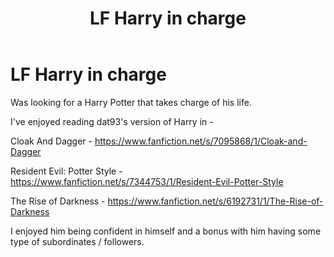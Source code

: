#+TITLE: LF Harry in charge

* LF Harry in charge
:PROPERTIES:
:Author: Myradinn
:Score: 6
:DateUnix: 1488060803.0
:DateShort: 2017-Feb-26
:FlairText: Request
:END:
Was looking for a Harry Potter that takes charge of his life.

I've enjoyed reading dat93's version of Harry in -

Cloak And Dagger - [[https://www.fanfiction.net/s/7095868/1/Cloak-and-Dagger]]

Resident Evil: Potter Style - [[https://www.fanfiction.net/s/7344753/1/Resident-Evil-Potter-Style]]

The Rise of Darkness - [[https://www.fanfiction.net/s/6192731/1/The-Rise-of-Darkness]]

I enjoyed him being confident in himself and a bonus with him having some type of subordinates / followers.

